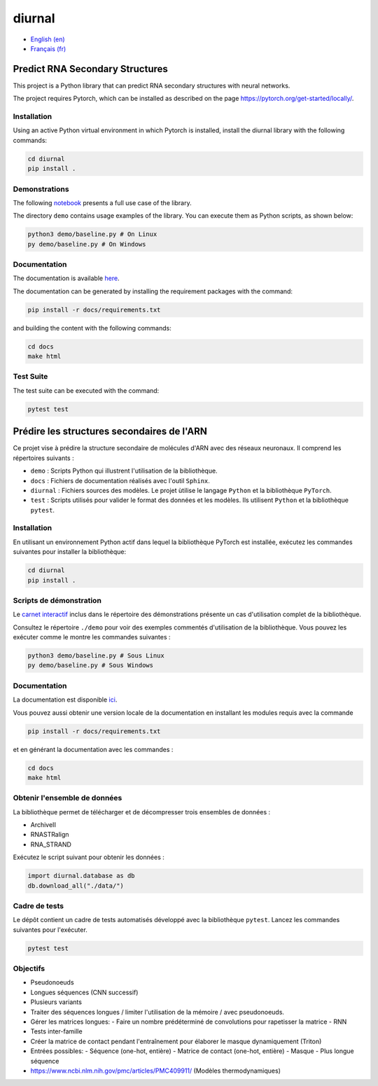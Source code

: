diurnal
=======

- `English (en) <#Predict-RNA-Secondary-Structures>`_
- `Français (fr) <#Prédire-les-structures-secondaires-de-lARN>`_

.. image:: docs/images/structure_example_no_text.png
   :alt: The primary and secondary structures of a short RNA molecule.
   :align: center

Predict RNA Secondary Structures
--------------------------------

This project is a Python library that can predict RNA secondary structures with
neural networks.

The project requires Pytorch, which can be installed as described on the page
https://pytorch.org/get-started/locally/.


Installation
````````````

Using an active Python virtual environment in which Pytorch is installed,
install the diurnal library with the following commands:

.. code-block:: bash

   cd diurnal
   pip install .


Demonstrations
``````````````

The following
`notebook <https://github.com/Vincent-Therrien/diurnal/blob/main/demo/example.ipynb>`_
presents a full use case of the library.

The directory ``demo`` contains usage examples of the library. You can execute
them as Python scripts, as shown below:

.. code-block:: bash

   python3 demo/baseline.py # On Linux
   py demo/baseline.py # On Windows


Documentation
`````````````

The documentation is available `here <https://vincent-therrien.github.io/>`_.

The documentation can be generated by installing the requirement packages
with the command:

.. code-block:: bash

   pip install -r docs/requirements.txt

and building the content with the following commands:

.. code-block:: bash

   cd docs
   make html


Test Suite
````````````

The test suite can be executed with the command:

.. code-block:: bash

   pytest test


.. _Français - fr:

Prédire les structures secondaires de l'ARN
-------------------------------------------

Ce projet vise à prédire la structure secondaire de molécules d'ARN avec des
réseaux neuronaux. Il comprend les répertoires suivants :

- ``demo`` : Scripts Python qui illustrent l'utilisation de la bibliothèque.
- ``docs`` : Fichiers de documentation réalisés avec l'outil ``Sphinx``.
- ``diurnal`` : Fichiers sources des modèles. Le projet ùtilise le langage
  ``Python`` et la bibliothèque ``PyTorch``.
- ``test`` : Scripts utilisés pour valider le format des données et les
  modèles. Ils utilisent ``Python`` et la bibliothèque ``pytest``.


Installation
````````````

En utilisant un environnement Python actif dans lequel la bibliothèque PyTorch
est installée, exécutez les commandes suivantes pour installer la bibliothèque:

.. code-block:: bash

   cd diurnal
   pip install .


Scripts de démonstration
````````````````````````

Le `carnet interactif <https://github.com/Vincent-Therrien/diurnal/blob/main/demo/example.ipynb>`_
inclus dans le répertoire des démonstrations présente un cas d'utilisation
complet de la bibliothèque.

Consultez le répertoire ``./demo`` pour voir des exemples commentés
d'utilisation de la bibliothèque. Vous pouvez les exécuter comme le montre les
commandes suivantes :

.. code-block:: bash

   python3 demo/baseline.py # Sous Linux
   py demo/baseline.py # Sous Windows


Documentation
``````````````

La documentation est disponible `ici <https://vincent-therrien.github.io/>`_.

Vous pouvez aussi obtenir une version locale de la documentation en installant
les modules requis avec la commande

.. code-block:: bash

   pip install -r docs/requirements.txt

et en générant la documentation avec les commandes :

.. code-block:: bash

   cd docs
   make html


Obtenir l'ensemble de données
`````````````````````````````

La bibliothèque permet de télécharger et de décompresser trois ensembles de
données :

- ArchiveII
- RNASTRalign
- RNA_STRAND

Exécutez le script suivant pour obtenir les données :

.. code-block:: python

   import diurnal.database as db
   db.download_all("./data/")


Cadre de tests
``````````````

Le dépôt contient un cadre de tests automatisés développé avec la bibliothèque
``pytest``. Lancez les commandes suivantes pour l'exécuter.

.. code-block:: bash

   pytest test


Objectifs
`````````

- Pseudonoeuds
- Longues séquences (CNN successif)
- Plusieurs variants

- Traiter des séquences longues / limiter l'utilisation de la mémoire / avec
  pseudonoeuds.
- Gérer les matrices longues:
  - Faire un nombre prédéterminé de convolutions pour rapetisser la matrice
  - RNN
- Tests inter-famille
- Créer la matrice de contact pendant l'entraînement pour élaborer le masque
  dynamiquement (Triton)
- Entrées possibles:
  - Séquence (one-hot, entière)
  - Matrice de contact (one-hot, entière)
  - Masque
  - Plus longue séquence

- https://www.ncbi.nlm.nih.gov/pmc/articles/PMC409911/ (Modèles thermodynamiques)
